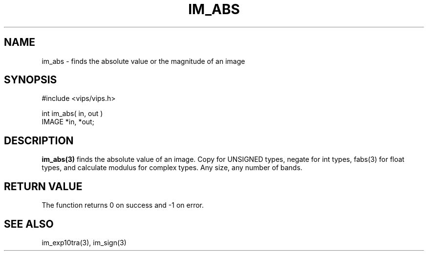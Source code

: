 .TH IM_ABS 3 "25 April 1991"
.SH NAME
im_abs \- finds the absolute value or the magnitude of an image
.SH SYNOPSIS
#include <vips/vips.h>

int im_abs( in, out )
.br
IMAGE *in, *out;
.SH DESCRIPTION
.B im_abs(3)
finds the absolute value of an image. Copy for UNSIGNED types, negate
for int types, fabs(3) for float types, and calculate modulus for
complex types. Any size, any number of bands. 
.SH RETURN VALUE
The function returns 0 on success and -1 on error.
.SH SEE ALSO
im_exp10tra(3), im_sign(3)
